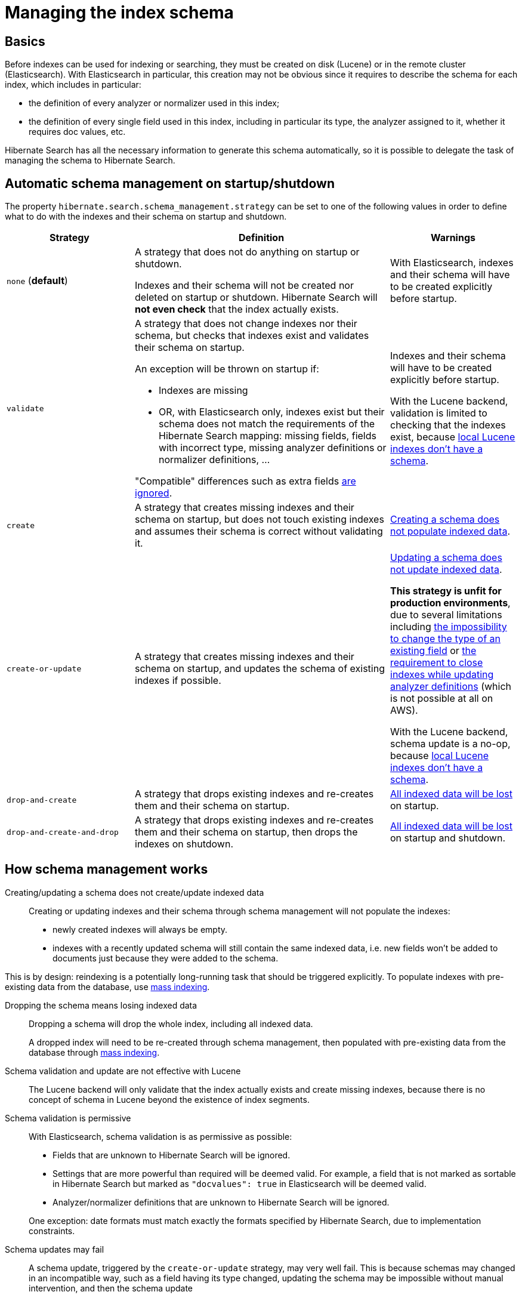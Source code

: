[[mapper-orm-schema-management]]
= Managing the index schema

== Basics

Before indexes can be used for indexing or searching, they must be created on disk (Lucene) or in the remote cluster (Elasticsearch).
With Elasticsearch in particular, this creation may not be obvious since it requires to describe the schema for each index,
which includes in particular:

* the definition of every analyzer or normalizer used in this index;
* the definition of every single field used in this index,
including in particular its type, the analyzer assigned to it, whether it requires doc values, etc.

Hibernate Search has all the necessary information to generate this schema automatically,
so it is possible to delegate the task of managing the schema to Hibernate Search.

[[mapper-orm-schema-management-strategy]]
== Automatic schema management on startup/shutdown

The property `hibernate.search.schema_management.strategy` can be set to one of the following values
in order to define what to do with the indexes and their schema on startup and shutdown.

[cols="1a,2a,1a",options="header"]
|====
|Strategy|Definition|Warnings
|[[mapper-orm-schema-management-strategy-none]]`none` (**default**)
|A strategy that does not do anything on startup or shutdown.

Indexes and their schema will not be created nor deleted on startup or shutdown.
Hibernate Search will **not even check** that the index actually exists.
|With Elasticsearch, indexes and their schema will have to be created explicitly before startup.
|[[mapper-orm-schema-management-strategy-validate]]`validate`
|A strategy that does not change indexes nor their schema,
but checks that indexes exist and validates their schema on startup.

An exception will be thrown on startup if:

* Indexes are missing
* OR, with Elasticsearch only, indexes exist but their schema does not match the requirements
of the Hibernate Search mapping:
missing fields, fields with incorrect type, missing analyzer definitions or normalizer definitions, ...

"Compatible" differences such as extra fields <<mapper-orm-schema-management-concepts-validation-permissive, are ignored>>.
|Indexes and their schema will have to be created explicitly before startup.

With the Lucene backend, validation is limited to checking that the indexes exist,
because <<mapper-orm-schema-management-concepts-lucene-schema,local Lucene indexes don't have a schema>>.
|[[mapper-orm-schema-management-strategy-create]]`create`
|A strategy that creates missing indexes and their schema on startup,
but does not touch existing indexes and assumes their schema is correct without validating it.
|<<mapper-orm-schema-management-concepts-massindexing,Creating a schema does not populate indexed data>>.
|[[mapper-orm-schema-management-strategy-create-or-update]]`create-or-update`
|A strategy that creates missing indexes and their schema on startup,
and updates the schema of existing indexes if possible.
|<<mapper-orm-schema-management-concepts-massindexing,Updating a schema does not update indexed data>>.

**This strategy is unfit for production environments**,
due to several limitations including
<<mapper-orm-schema-management-concepts-update-failure,the impossibility to change the type of an existing field>>
or <<mapper-orm-schema-management-concepts-index-closing,the requirement to close indexes while updating analyzer definitions>>
(which is not possible at all on AWS).

With the Lucene backend, schema update is a no-op,
because <<mapper-orm-schema-management-concepts-lucene-schema,local Lucene indexes don't have a schema>>.
|[[mapper-orm-schema-management-strategy-drop-and-create]]`drop-and-create`
|A strategy that drops existing indexes and re-creates them and their schema on startup.
|<<mapper-orm-schema-management-concepts-drop-loses-data,All indexed data will be lost>> on startup.
|[[mapper-orm-schema-management-strategy-drop-and-create-and-drop]]`drop-and-create-and-drop`
|A strategy that drops existing indexes and re-creates them and their schema on startup,
then drops the indexes on shutdown.
|<<mapper-orm-schema-management-concepts-drop-loses-data,All indexed data will be lost>> on startup and shutdown.
|====

[[mapper-orm-schema-management-concepts]]
== How schema management works

[[mapper-orm-schema-management-concepts-massindexing]]
Creating/updating a schema does not create/update indexed data::
Creating or updating indexes and their schema through schema management
will not populate the indexes:

* newly created indexes will always be empty.
* indexes with a recently updated schema will still contain the same indexed data,
i.e. new fields won't be added to documents just because they were added to the schema.

This is by design: reindexing is a potentially long-running task that should be triggered explicitly.
To populate indexes with pre-existing data from the database,
use <<mapper-orm-indexing-massindexer,mass indexing>>.

[[mapper-orm-schema-management-concepts-drop-loses-data]]
Dropping the schema means losing indexed data::

Dropping a schema will drop the whole index, including all indexed data.
+
A dropped index will need to be re-created through schema management,
then populated with pre-existing data from the database through <<mapper-orm-indexing-massindexer,mass indexing>>.
[[mapper-orm-schema-management-concepts-lucene-schema]]
Schema validation and update are not effective with Lucene::
The Lucene backend will only validate that the index actually exists and create missing indexes,
because there is no concept of schema in Lucene
beyond the existence of index segments.
[[mapper-orm-schema-management-concepts-validation-permissive]]
Schema validation is permissive::
With Elasticsearch, schema validation is as permissive as possible:

* Fields that are unknown to Hibernate Search will be ignored.
* Settings that are more powerful than required will be deemed valid.
For example, a field that is not marked as sortable in Hibernate Search
but marked as `"docvalues": true` in Elasticsearch will be deemed valid.
* Analyzer/normalizer definitions that are unknown to Hibernate Search will be ignored.

+
One exception: date formats must match exactly the formats specified by Hibernate Search,
due to implementation constraints.
[[mapper-orm-schema-management-concepts-update-failure]]
Schema updates may fail::
A schema update, triggered by the `create-or-update` strategy, may very well fail.
This is because schemas may changed in an incompatible way, such as a field having its type changed,
updating the schema may be impossible without manual intervention,
and then the schema update
+
Worse, since updates are handled on a per-index basis,
a schema update may succeed for one index but fail on another,
leaving your schema as a whole half-updated.
+
For these reasons, **using schema updates in a production environment is not recommended**.
Whenever the schema changes, you should either:

* drop and create indexes, then <<mapper-orm-indexing-massindexer,reindex>>.
* OR update the schema manually through custom scripts.

+
In this case, the `create-or-update` strategy will prevent Hibernate Search from starting,
but it may already have successfully updated the schema for another index, making a rollback difficult.
[[mapper-orm-schema-management-concepts-index-closing]]
Schema updates on Elasticsearch may close indexes::
Elasticsearch does not allow updating analyzer/normalizer definitions on an open index.
Thus, when analyzer or normalizer definitions have to be updated during a schema update,
Hibernate Search will temporarily stop the affected indexes.
+
For this reason, the `create-or-update` strategy should be used with caution
when multiple clients use Elasticsearch indexes managed by Hibernate Search:
those clients should be synchronized in such a way that while Hibernate Search is starting,
no other client needs to access the index.
+
Also, since Elasticsearch on Amazon Web Services (AWS)
https://docs.aws.amazon.com/elasticsearch-service/latest/developerguide/aes-supported-es-operations.html[does not support the `_close`/`_open` operations],
**the schema update will fail** when trying to update analyzer definitions
on an AWS Elasticsearch cluster.
The only workaround is to avoid the schema update on AWS.
It should be avoided in production environments regardless:
see <<mapper-orm-schema-management-concepts-update-failure>>.